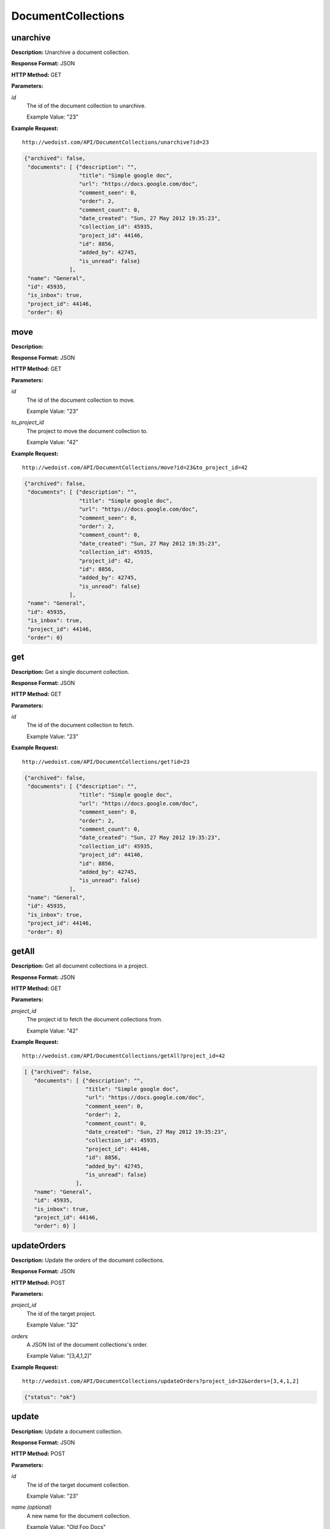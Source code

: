 DocumentCollections
-------------------

unarchive
~~~~~~~~~

**Description:** Unarchive a document collection.

**Response Format:** JSON

**HTTP Method:** GET

**Parameters:**

    
*id*
    The id of the document collection to unarchive.
    
    Example Value: "23" 

**Example Request:** ::

    http://wedoist.com/API/DocumentCollections/unarchive?id=23

.. code-block:: json
    
   {"archived": false, 
    "documents": [ {"description": "", 
                    "title": "Simple google doc", 
                    "url": "https://docs.google.com/doc", 
                    "comment_seen": 0, 
                    "order": 2, 
                    "comment_count": 0, 
                    "date_created": "Sun, 27 May 2012 19:35:23",
                    "collection_id": 45935, 
                    "project_id": 44146, 
                    "id": 8856, 
                    "added_by": 42745, 
                    "is_unread": false}
                 ], 
    "name": "General", 
    "id": 45935, 
    "is_inbox": true, 
    "project_id": 44146, 
    "order": 0}
   
move
~~~~

**Description:** 

**Response Format:** JSON

**HTTP Method:** GET

**Parameters:**

    
*id*
    The id of the document collection to move.
    
    Example Value: "23" 
*to_project_id*
    The project to move the document collection to.
    
    Example Value: "42" 

**Example Request:** ::

    http://wedoist.com/API/DocumentCollections/move?id=23&to_project_id=42

.. code-block:: json
    
   {"archived": false, 
    "documents": [ {"description": "", 
                    "title": "Simple google doc", 
                    "url": "https://docs.google.com/doc", 
                    "comment_seen": 0, 
                    "order": 2, 
                    "comment_count": 0, 
                    "date_created": "Sun, 27 May 2012 19:35:23",
                    "collection_id": 45935, 
                    "project_id": 42, 
                    "id": 8856, 
                    "added_by": 42745, 
                    "is_unread": false}
                 ], 
    "name": "General", 
    "id": 45935, 
    "is_inbox": true, 
    "project_id": 44146, 
    "order": 0}
   
get
~~~

**Description:** Get a single document collection.

**Response Format:** JSON

**HTTP Method:** GET

**Parameters:**

    
*id*
    The id of the document collection to fetch.
    
    Example Value: "23" 

**Example Request:** ::

    http://wedoist.com/API/DocumentCollections/get?id=23

.. code-block:: json
    
   {"archived": false, 
    "documents": [ {"description": "", 
                    "title": "Simple google doc", 
                    "url": "https://docs.google.com/doc", 
                    "comment_seen": 0, 
                    "order": 2, 
                    "comment_count": 0, 
                    "date_created": "Sun, 27 May 2012 19:35:23",
                    "collection_id": 45935, 
                    "project_id": 44146, 
                    "id": 8856, 
                    "added_by": 42745, 
                    "is_unread": false}
                 ], 
    "name": "General", 
    "id": 45935, 
    "is_inbox": true, 
    "project_id": 44146, 
    "order": 0}
   
getAll
~~~~~~

**Description:** Get all document collections in a project.

**Response Format:** JSON

**HTTP Method:** GET

**Parameters:**

    
*project_id*
    The project id to fetch the document collections from.
    
    Example Value: "42" 

**Example Request:** ::

    http://wedoist.com/API/DocumentCollections/getAll?project_id=42

.. code-block:: json
    
   [ {"archived": false, 
      "documents": [ {"description": "", 
                      "title": "Simple google doc", 
                      "url": "https://docs.google.com/doc", 
                      "comment_seen": 0, 
                      "order": 2, 
                      "comment_count": 0, 
                      "date_created": "Sun, 27 May 2012 19:35:23",
                      "collection_id": 45935, 
                      "project_id": 44146, 
                      "id": 8856, 
                      "added_by": 42745, 
                      "is_unread": false}
                   ], 
      "name": "General", 
      "id": 45935, 
      "is_inbox": true, 
      "project_id": 44146, 
      "order": 0} ] 
   
updateOrders
~~~~~~~~~~~~

**Description:** Update the orders of the document collections.

**Response Format:** JSON

**HTTP Method:** POST

**Parameters:**

    
*project_id*
    The id of the target project.
    
    Example Value: "32" 
*orders*
    A JSON list of the document collections's order.
    
    Example Value: "[3,4,1,2]" 

**Example Request:** ::

    http://wedoist.com/API/DocumentCollections/updateOrders?project_id=32&orders=[3,4,1,2]

.. code-block:: json
    
   {"status": "ok"}
   
update
~~~~~~

**Description:** Update a document collection.

**Response Format:** JSON

**HTTP Method:** POST

**Parameters:**

    
*id*
    The id of the target document collection.
    
    Example Value: "23" 
*name (optional)*
    A new name for the document collection.
    
    Example Value: "Old Foo Docs" 
*order*
    The order of this document collection.
    
    Example Value: "2" 

**Example Request:** ::

    http://wedoist.com/API/DocumentCollections/update?id=23&name=Old Foo Docs&order=2

.. code-block:: json
    
   {"archived": false, 
    "documents": [ {"description": "", 
                    "title": "Simple google doc", 
                    "url": "https://docs.google.com/doc", 
                    "comment_seen": 0, 
                    "order": 2, 
                    "comment_count": 0, 
                    "date_created": "Sun, 27 May 2012 19:35:23",
                    "collection_id": 45935, 
                    "project_id": 44146, 
                    "id": 8856, 
                    "added_by": 42745, 
                    "is_unread": false}
                 ], 
    "name": "General", 
    "id": 45935, 
    "is_inbox": true, 
    "project_id": 44146, 
    "order": 0}
   
archive
~~~~~~~

**Description:** Archive a document collection.

**Response Format:** JSON

**HTTP Method:** GET

**Parameters:**

    
*id*
    The id of the document collection to archive.
    
    Example Value: "12" 

**Example Request:** ::

    http://wedoist.com/API/DocumentCollections/archive?id=12

.. code-block:: json
    
   {"archived": true, 
    "documents": [ {"description": "", 
                    "title": "Simple google doc", 
                    "url": "https://docs.google.com/doc", 
                    "comment_seen": 0, 
                    "order": 2, 
                    "comment_count": 0, 
                    "date_created": "Sun, 27 May 2012 19:35:23",
                    "collection_id": 45935, 
                    "project_id": 44146, 
                    "id": 8856, 
                    "added_by": 42745, 
                    "is_unread": false}
                 ], 
    "name": "General", 
    "id": 45935, 
    "is_inbox": true, 
    "project_id": 44146, 
    "order": 0}
   
getArchived
~~~~~~~~~~~

**Description:** Get all of the archived document collections from a project.

**Response Format:** JSON

**HTTP Method:** GET

**Parameters:**

    
*project_id*
    The project to fetch the document collections from.
    
    Example Value: "42" 
*offset (optional)*
    The offset of the starting document collection.
    
    Example Value: "10" 
*limit (optional)*
    The maximum amount of archived document collections to return.
    
    Example Value: "30" 

**Example Request:** ::

    http://wedoist.com/API/DocumentCollections/getArchived?project_id=42&offset=10&limit=30

.. code-block:: json
    
   [ {"archived": false, 
      "documents": [ {"description": "", 
                      "title": "Simple google doc", 
                      "url": "https://docs.google.com/doc", 
                      "comment_seen": 0, 
                      "order": 2, 
                      "comment_count": 0, 
                      "date_created": "Sun, 27 May 2012 19:35:23",
                      "collection_id": 45935, 
                      "project_id": 44146, 
                      "id": 8856, 
                      "added_by": 42745, 
                      "is_unread": false}
                   ], 
      "name": "General", 
      "id": 45935, 
      "is_inbox": true, 
      "project_id": 44146, 
      "order": 0} ] 
   
delete
~~~~~~

**Description:** Delete a document collection.

**Response Format:** JSON

**HTTP Method:** POST

**Parameters:**

    
*id*
    The id of the target document collection.
    
    Example Value: "23" 

**Example Request:** ::

    http://wedoist.com/API/DocumentCollections/delete?id=23

.. code-block:: json
    
   {"archived": false, 
    "documents": [ {"description": "", 
                    "title": "Simple google doc", 
                    "url": "https://docs.google.com/doc", 
                    "comment_seen": 0, 
                    "order": 2, 
                    "comment_count": 0, 
                    "date_created": "Sun, 27 May 2012 19:35:23",
                    "collection_id": 45935, 
                    "project_id": 44146, 
                    "id": 8856, 
                    "added_by": 42745, 
                    "is_unread": false}
                 ], 
    "name": "General", 
    "id": 45935, 
    "is_inbox": true, 
    "project_id": 44146, 
    "order": 0}
   


